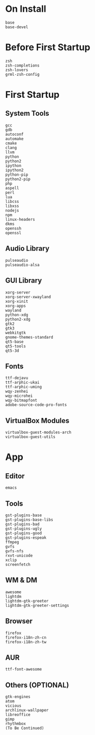 * On Install

#+BEGIN_SRC
base
base-devel
#+END_SRC

* Before First Startup

#+BEGIN_SRC
zsh
zsh-completions
zsh-lovers
grml-zsh-config
#+END_SRC

* First Startup

** System Tools

#+BEGIN_SRC
gcc
gdb
autoconf
automake
cmake
clang
llvm
python
python2
ipython
ipython2
python-pip
python2-pip
php
aspell
perl
lua
libcss
libxss
nodejs
npm
linux-headers
dkms
openssh
openssl
#+END_SRC

** Audio Library

#+BEGIN_SRC
pulseaudio
pulseaudio-alsa
#+END_SRC

** GUI Library

#+BEGIN_SRC
xorg-server
xorg-server-xwayland
xorg-xinit
xorg-apps
wayland
python-xdg
python2-xdg
gtk2
gtk3
webkitgtk
gnome-themes-standard
qt5-base
qt5-tools
qt5-3d
#+END_SRC

** Fonts

#+BEGIN_SRC
ttf-dejavu
ttf-arphic-ukai
ttf-arphic-uming
wqy-zenhei
wqy-microhei
wqy-bitmapfont
adobe-source-code-pro-fonts
#+END_SRC

** VirtualBox Modules

#+BEGIN_SRC
virtualbox-guest-modules-arch
virtualbox-guest-utils
#+END_SRC

* App

** Editor

#+BEGIN_SRC
emacs
#+END_SRC

** Tools

#+BEGIN_SRC
gst-plugins-base
gst-plugins-base-libs
gst-plugins-bad
gst-plugins-ugly
gst-plugins-good
gst-plugins-espeak
ffmpeg
gvfs
gvfs-nfs
rxvt-unicode
xclip
screenfetch
#+END_SRC

** WM & DM

#+BEGIN_SRC
awesome
lightdm
lightdm-gtk-greeter
lightdm-gtk-greeter-settings
#+END_SRC

** Browser

#+BEGIN_SRC
firefox
firefox-i18n-zh-cn
firefox-i18n-zh-tw
#+END_SRC

** AUR

#+BEGIN_SRC
ttf-font-awesome
#+END_SRC

** Others (OPTIONAL)

#+BEGIN_SRC
gtk-engines
atom
vicious
archlinux-wallpaper
libreoffice
gimp
rhythmbox
(To Be Continued)
#+END_SRC
